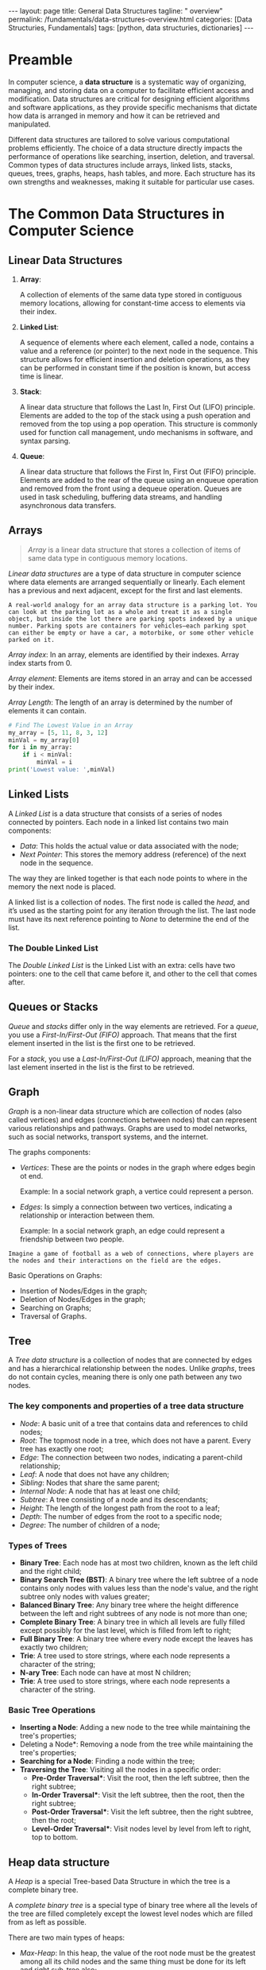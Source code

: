 #+BEGIN_EXPORT html
---
layout: page
title: General Data Structures
tagline: " overview"
permalink: /fundamentals/data-structures-overview.html
categories: [Data Structuries, Fundamentals]
tags: [python, data structuries, dictionaries]
---
#+END_EXPORT
#+STARTUP: showall indent
#+OPTIONS: tags:nil num:nil \n:nil @:t ::t |:t ^:{} _:{} *:t
#+PROPERTY: header-args :exports both
#+PROPERTY: header-args+ :results output pp
#+PROPERTY: header-args+ :eval no-export
#+TOC: headlines 2

* Preamble

In computer science, a *data structure* is a systematic way of
organizing, managing, and storing data on a computer to facilitate
efficient access and modification. Data structures are critical for
designing efficient algorithms and software applications, as they
provide specific mechanisms that dictate how data is arranged in
memory and how it can be retrieved and manipulated.

Different data structures are tailored to solve various computational
problems efficiently. The choice of a data structure directly impacts
the performance of operations like searching, insertion, deletion, and
traversal. Common types of data structures include arrays, linked
lists, stacks, queues, trees, graphs, heaps, hash tables, and
more. Each structure has its own strengths and weaknesses, making it
suitable for particular use cases.


* The Common Data Structures in Computer Science

** Linear Data Structures

  1. *Array*:

     A collection of elements of the same data type stored in
     contiguous memory locations, allowing for constant-time access to
     elements via their index.

  2. *Linked List*:

     A sequence of elements where each element, called a node,
     contains a value and a reference (or pointer) to the next node in
     the sequence. This structure allows for efficient insertion and
     deletion operations, as they can be performed in constant time if
     the position is known, but access time is linear.

  3. *Stack*:

     A linear data structure that follows the Last In, First Out
     (LIFO) principle. Elements are added to the top of the stack
     using a push operation and removed from the top using a pop
     operation. This structure is commonly used for function call
     management, undo mechanisms in software, and syntax parsing.

  4. *Queue*:

     A linear data structure that follows the First In, First Out
     (FIFO) principle. Elements are added to the rear of the queue
     using an enqueue operation and removed from the front using a
     dequeue operation. Queues are used in task scheduling, buffering
     data streams, and handling asynchronous data transfers.





** Arrays

#+begin_quote
/Array/ is a linear data structure that stores a collection of items
of same data type in contiguous memory locations.
#+end_quote

/Linear data structures/ are a type of data structure in computer
science where data elements are arranged sequentially or
linearly. Each element has a previous and next adjacent, except for
the first and last elements.


#+begin_example
A real-world analogy for an array data structure is a parking lot. You
can look at the parking lot as a whole and treat it as a single
object, but inside the lot there are parking spots indexed by a unique
number. Parking spots are containers for vehicles—each parking spot
can either be empty or have a car, a motorbike, or some other vehicle
parked on it.
#+end_example

/Array index/: In an array, elements are identified by their
indexes. Array index starts from 0.

/Array element/: Elements are items stored in an array and can be
accessed by their index.

/Array Length/: The length of an array is determined by the number of
elements it can contain.

#+begin_src python
  # Find The Lowest Value in an Array
  my_array = [5, 11, 8, 3, 12]
  minVal = my_array[0]
  for i in my_array:
      if i < minVal:
          minVal = i
  print('Lowest value: ',minVal)

#+end_src

#+RESULTS:
: Lowest value:  3

** Linked Lists

A /Linked List/ is a data structure that consists of a series of nodes
connected by pointers. Each node in a linked list contains two main
components:

- /Data/: This holds the actual value or data associated with the node;
- /Next Pointer/: This stores the memory address (reference) of the next
  node in the sequence.

The way they are linked together is that each node points to where in
the memory the next node is placed.

A linked list is a collection of nodes. The first node is called the
/head/, and it’s used as the starting point for any iteration
through the list. The last node must have its next reference
pointing to /None/ to determine the end of the list.

***  The Double Linked List

The /Double Linked List/ is the Linked List with an extra: cells have
two pointers: one to the cell that came before it, and other to the
cell that comes after.


** Queues or Stacks

/Queue/ and /stacks/ differ only in the way elements are
retrieved. For a /queue/, you use a /First-In/First-Out (FIFO)/
approach. That means that the first element inserted in the list is
the first one to be retrieved.

For a /stack/, you use a /Last-In/First-Out (LIFO)/ approach, meaning
that the last element inserted in the list is the first to be
retrieved.

** Graph

/Graph/ is a non-linear data structure which are collection of nodes
(also called vertices) and edges (connections between nodes) that can
represent various relationships and pathways. Graphs are used to model
networks, such as social networks, transport systems, and the
internet.

The graphs components:

- /Vertices/: These are the points or nodes in the graph where edges
  begin ot end.

  Example: In a social network graph, a vertice could represent a
  person.

- /Edges/: Is simply a connection between two vertices, indicating a
  relationship or interaction between them.

  Example: In a social network graph, an edge could represent a
  friendship between two people.

#+begin_example
Imagine a game of football as a web of connections, where players are
the nodes and their interactions on the field are the edges.
#+end_example

Basic Operations on Graphs:

- Insertion of Nodes/Edges in the graph;
- Deletion of Nodes/Edges in the graph;
- Searching on Graphs;
- Traversal of Graphs.


** Tree

A /Tree data structure/ is a collection of nodes that are connected by
edges and has a hierarchical relationship between the nodes. Unlike
/graphs/, trees do not contain cycles, meaning there is only one path
between any two nodes.

*** The key components and properties of a tree data structure

- /Node/: A basic unit of a tree that contains data and references to
  child nodes;
- /Root/: The topmost node in a tree, which does not have a
  parent. Every tree has exactly one root;
- /Edge/: The connection between two nodes, indicating a parent-child
  relationship;
- /Leaf/: A node that does not have any children;
- /Sibling/: Nodes that share the same parent;
- /Internal Node/: A node that has at least one child;
- /Subtree/: A tree consisting of a node and its descendants;
- /Height/: The length of the longest path from the root to a leaf;
- /Depth/: The number of edges from the root to a specific node;
- /Degree/: The number of children of a node;


***  Types of Trees

- *Binary Tree*:
  Each node has at most two children, known as the left child and
  the right child;
- *Binary Search Tree (BST)*:
  A binary tree where the left subtree of a node contains only
  nodes with values less than the node's value, and the right
  subtree only nodes with values greater;
- *Balanced Binary Tree*:
  Any binary tree where the height difference between the left and
  right subtrees of any node is not more than one;
- *Complete Binary Tree*:
  A binary tree in which all levels are fully filled except possibly
  for the last level, which is filled from left to right;
- *Full Binary Tree*:
  A binary tree where every node except the leaves has exactly two
  children;
- *Trie*:
  A tree used to store strings, where each node represents a character
  of the string;
- *N-ary Tree*:
  Each node can have at most N children;
- *Trie*:
  A tree used to store strings, where each node represents a
  character of the string.


*** Basic Tree Operations

- *Inserting a Node*:
  Adding a new node to the tree while maintaining the tree's
  properties;
- Deleting a Node*:
  Removing a node from the tree while maintaining the tree's
  properties;
- *Searching for a Node*:
  Finding a node within the tree;
- *Traversing the Tree*:
  Visiting all the nodes in a specific order:
  - *Pre-Order Traversal**: Visit the root, then the left subtree,
    then the right subtree;
  - *In-Order Traversal**: Visit the left subtree, then the root,
    then the right subtree;
  - *Post-Order Traversal**: Visit the left subtree, then the
    right subtree, then the root;
  - *Level-Order Traversal**: Visit nodes level by level from left
    to right, top to bottom.


** Heap data structure

A /Heap/ is a special Tree-based Data Structure in which the tree is a
complete binary tree.

A /complete binary tree/ is a special type of binary tree where all
the levels of the tree are filled completely except the lowest level
nodes which are filled from as left as possible.

There are two main types of heaps:

- /Max-Heap/: In this heap, the value of the root node must be the
  greatest among all its child nodes and the same thing must be done
  for its left and right sub-tree also;
- /Min-Heap/: In this heap, the value of the root node must be the
  smallest among all its child nodes and the same thing must be done
  for its left and right sub-tree also










* Classification

IMG and description

* Notes                                                            :noexport:

** Glossary

/Abstract data/: refers to a mathematical concept that defines a set
of possible values and a set of operations that can be performed on
those values.

/Data Structures/: is a way of organizing and storing data in a
computer so that it can be accessed and used efficiently. It refers to
the logical or mathematical representation of data, as well as the
implementation in a computer program;

/Hash/: is a mathematical function that transforms a string of
characters or data of arbitrary size into a fixed-size value or key,
known as /a hash value/, /hash code/, /hash digest/, or simply /hash/.


A /hash value/ is a string of characters and numbers that is the
result of a hash function applied to a given input, such as a file or
a message. It is a /unique numerical value/ that identifies the
contents of the input and can be used to verify the integrity of the
data.

/Hashable object/: is an object that has a hash value which never
changes during its lifetime.

/Hashability/ is important because it allows objects to be used as
keys in dictionaries and members in sets. These data structures use
the hash value internally to efficiently store and retrieve data.

Mutable/immutable??

Some examples of hashable objects in Python include: Immutable
built-in types like integers, floats, strings, and tuples.

On the other hand, mutable objects like lists and dictionaries are not
hashable because their hash value can change during their lifetime.
While dictionaries themselves are not hashable, they require their
keys to be hashable in order to leverage efficient hash table
implementations.

** Abstract data types

#+begin_quote
/Abstract data type/ is a type (or class) for objects whose behavior
is defined by a set of values and a set of operations.

The definition of ADT only mentions what operations are to be
performed but not how these operations will be implemented. It does
not specify how data will be organized in memory and what algorithms
will be used for implementing the operations. It is called “abstract”
because it gives an implementation-independent view.

So a user only needs to know what a data type can do, but not how it
will be implemented. Think of ADT as a black box which hides the inner
structure and design of the data type.
#+end_quote

An Abstract Data Type only describes how variables of a given data
type are operated. It provides a list of operations, but doesn’t ex-
plain how data operations happen.

A List is a widely-used Abstract Data Type (ADT) that represents an
ordered collection of elements.

Commonly defined operations in a List ADT include:

- insert n, e : insert the item e at position n,
- remove n : remove the item at position n,
- get n : get the item at position n,
- sort : sort the items in the list,
- slice start, end : return a sub-list slice starting at the position
  start up until the position end,
- reverse : reverse the order of the list.


  https://realpython.com/python-hash-table/
  [[https://www.eecs.umich.edu/courses/eecs380/ALG/niemann/s_has.htm]]
